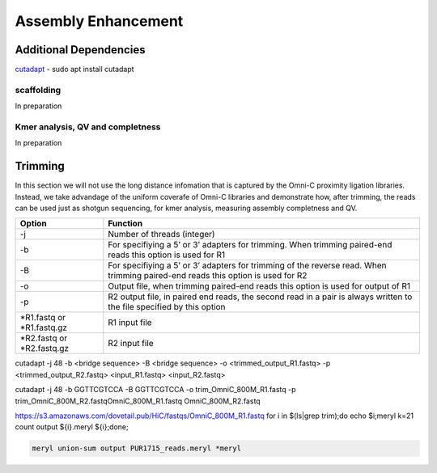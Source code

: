 .. _ASSEMBLY:

Assembly Enhancement
====================


Additional Dependencies
+++++++++++++++++++++++

`cutadapt <https://cutadapt.readthedocs.io/en/stable/>`_  - sudo apt install cutadapt


scaffolding
-----------

In preparation

Kmer analysis, QV and completness
---------------------------------

In preparation 

Trimming
++++++++


In this section we will not use the long distance infomation that is captured by the Omni-C proximity ligation libraries. Instead, we take advandage of the uniform coverafe of Omni-C libraries and demonstrate how, after trimming, the reads can be used just as shotgun sequencing, for kmer analysis, measuring assembly completness and QV.

+-------------+----------------------------------------------------------------------+
|Option       |Function                                                              |
+=============+======================================================================+
|-j           |Number of threads (integer)                                           |
+-------------+----------------------------------------------------------------------+
|-b           |For specifiying a 5’ or 3’ adapters for trimming. When trimming       |
|             |paired-end reads this option is used for R1                           |
+-------------+----------------------------------------------------------------------+
|-B           |For specifiying a 5’ or 3’ adapters for trimming of the reverse read. |
|             |When trimming paired-end reads this option is used for R2             |
+-------------+----------------------------------------------------------------------+
|-o           |Output file, when trimming paired-end reads this option is used for   |
|             |output of R1                                                          |
+-------------+----------------------------------------------------------------------+
|-p           |R2 output file, in paired end reads, the second read in a pair is     |
|             |always written to the file specified by this option                   |
+-------------+----------------------------------------------------------------------+
|\*R1.fastq or|R1 input file                                                         |
|\*R1.fastq.gz|                                                                      |
+-------------+----------------------------------------------------------------------+
|\*R2.fastq or|R2 input file                                                         |
|\*R2.fastq.gz|                                                                      |
+-------------+----------------------------------------------------------------------+


cutadapt -j 48 -b <bridge sequence> -B <bridge sequence> -o <trimmed_output_R1.fastq> -p <trimmed_output_R2.fastq> <input_R1.fastq> <input_R2.fastq>

cutadapt -j 48 -b GGTTCGTCCA -B GGTTCGTCCA -o trim_OmniC_800M_R1.fastq -p trim_OmniC_800M_R2.fastqOmniC_800M_R1.fastq OmniC_800M_R2.fastq


https://s3.amazonaws.com/dovetail.pub/HiC/fastqs/OmniC_800M_R1.fastq
for i in $(ls|grep trim);do echo $i;meryl k=21 count output ${i}.meryl ${i};done;

.. code-block:: console

  meryl union-sum output PUR1715_reads.meryl *meryl


